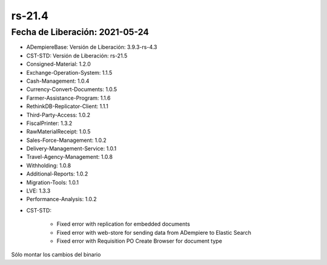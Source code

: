 .. _documento/versión-21-4:

**rs-21.4**
===========

**Fecha de Liberación:** 2021-05-24
-----------------------------------

.. data:: Soporte a Versiones:

- ADempiereBase: Versión de Liberación: 3.9.3-rs-4.3
- CST-STD: Versión de Liberación: rs-21.5
- Consigned-Material: 1.2.0
- Exchange-Operation-System: 1.1.5
- Cash-Management: 1.0.4
- Currency-Convert-Documents: 1.0.5
- Farmer-Assistance-Program: 1.1.6
- RethinkDB-Replicator-Client: 1.1.1
- Third-Party-Access: 1.0.2
- FiscalPrinter: 1.3.2
- RawMaterialReceipt: 1.0.5
- Sales-Force-Management: 1.0.2
- Delivery-Management-Service: 1.0.1
- Travel-Agency-Management: 1.0.8
- Withholding: 1.0.8
- Additional-Reports: 1.0.2
- Migration-Tools: 1.0.1
- LVE: 1.3.3
- Performance-Analysis: 1.0.2

.. data:: Detalle Técnico:

- CST-STD: 

    - Fixed error with replication for embedded documents
    - Fixed error with web-store for sending data from ADempiere to Elastic Search
    - Fixed error with Requisition PO Create Browser for document type

.. data:: Requerimientos:

Sólo montar los cambios del binario

.. data:: Correcciones:

    - Se corrige errores con documentos embebidos que se procesaban sin esperar que su documento padre se procesara primero
    - Se corrige error con envío de tipos de datos a ElasticSearch desde ADempiere para la tienda web
    - Se corrige problemas con el tipo de documento seleccionado en el visor que permite crear Órdenes de Compras desde Requisisiones.